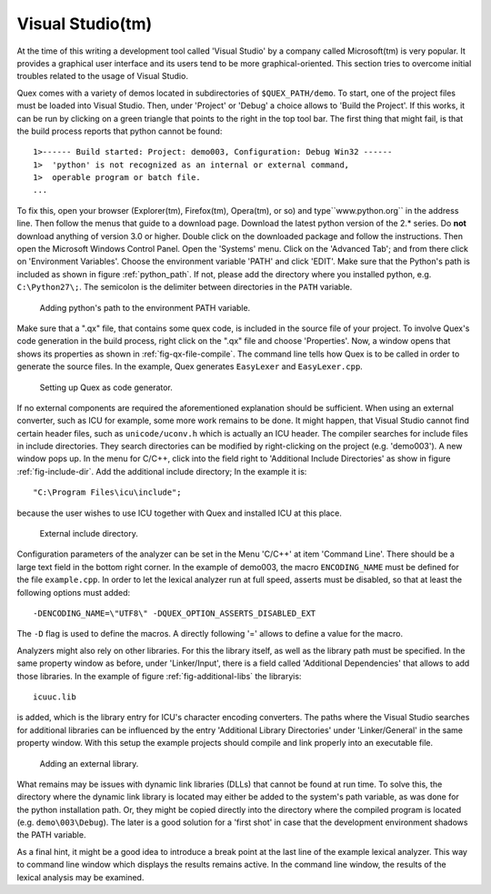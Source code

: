 Visual Studio(tm) 
=================

At the time of this writing a development tool called 'Visual Studio' by a
company called Microsoft(tm) is very popular. It provides a graphical user
interface and its users tend to be more graphical-oriented. This section tries
to overcome initial troubles related to the usage of Visual Studio.

Quex comes with a variety of demos located in subdirectories of
``$QUEX_PATH/demo``. To start, one of the project files must be loaded into
Visual Studio. Then, under 'Project' or 'Debug' a choice allows to 'Build the
Project'. If this works, it can be run by clicking on a green triangle that
points to the right in the top tool bar. The first thing that might fail, is
that the build process reports that python cannot be found::

    1>------ Build started: Project: demo003, Configuration: Debug Win32 ------
    1>  'python' is not recognized as an internal or external command,
    1>  operable program or batch file.
    ...

To fix this, open your browser (Explorer(tm), Firefox(tm), Opera(tm), or so)
and type``www.python.org`` in the address line. Then follow the menus that
guide to a download page. Download the latest python version of the 2.*
series. Do **not** download anything of version 3.0 or higher. Double click
on the downloaded package and follow the instructions. Then open the
Microsoft Windows Control Panel. Open the 'Systems' menu.  Click on the
'Advanced Tab'; and from there click on 'Environment Variables'.  Choose
the environment variable 'PATH' and click 'EDIT'. Make sure that the
Python's path is included as shown in figure :ref:`python_path`.  If not,
please add the directory where you installed python, e.g.
``C:\Python27\;``. The semicolon is the delimiter between directories in
the ``PATH`` variable. 

.. _fig-python_path:

.. figure:: ../figures/visual-studio/python_path_variable-nice.png
   
   Adding python's path to the environment PATH variable.

Make sure that a ".qx" file, that contains some quex code, is included in the
source file of your project. To involve Quex's code generation in the build
process, right click on the ".qx" file and choose 'Properties'.  Now, a window
opens that shows its properties as shown in :ref:`fig-qx-file-compile`. The
command line tells how Quex is to be called in order to generate the source
files. In the example, Quex generates ``EasyLexer`` and ``EasyLexer.cpp``.

.. _fig-qx-file-compile:

.. figure:: ../figures/visual-studio/qx_file_properties-nice.png
   
   Setting up Quex as code generator.

If no external components are required the aforementioned explanation should be
sufficient. When using an external converter, such as ICU for example, some
more work remains to be done.  It might happen, that Visual Studio cannot find
certain header files, such as ``unicode/uconv.h`` which is actually an ICU
header. The compiler searches for include files in include directories. They
search directories can be modified by right-clicking on the project (e.g.
'demo003'). A new window pops up. In the menu for C/C++, click into the field 
right to 'Additional Include Directories' as show in figure :ref:`fig-include-dir`.  
Add the additional include directory; In the example it is::

   "C:\Program Files\icu\include"; 
   
because the user wishes to use ICU together with Quex and installed ICU at this
place.

.. _fig-include-dir:

.. figure:: ../figures/visual-studio/include_dir-nice.png  
   
   External include directory.

Configuration parameters of the analyzer can be set in the Menu 'C/C++'
at item 'Command Line'. There should be a large text field in the bottom
right corner. In the example of demo003, the macro ``ENCODING_NAME``
must be defined for the file ``example.cpp``. In order to let the 
lexical analyzer run at full speed, asserts must be disabled, so that
at least the following options must added::

    -DENCODING_NAME=\"UTF8\" -DQUEX_OPTION_ASSERTS_DISABLED_EXT

The ``-D`` flag is used to define the macros. A directly following '='
allows to define a value for the macro.

Analyzers might also rely on other libraries. For this the library itself, as
well as the library path must be specified. In the same property window as
before, under 'Linker/Input', there is a field called 'Additional Dependencies'
that allows to add those libraries.  In the example of figure
:ref:`fig-additional-libs` the libraryis::

    icuuc.lib

is added, which is the library entry for ICU's character encoding converters. The
paths where the Visual Studio searches for additional libraries can be
influenced by the entry 'Additional Library Directories' under 'Linker/General'
in the same property window. With this setup the example projects should
compile and link properly into an executable file.

.. _fig-additional-libs:

.. figure:: ../figures/visual-studio/link_dir-nice.png     
   
   Adding an external library.

What remains may be issues with dynamic link libraries (DLLs) that cannot be
found at run time. To solve this, the directory where the dynamic link library
is located may either be added to the system's path variable, as was done for
the python installation path.  Or, they might be copied directly into the
directory where the compiled program is located (e.g. ``demo\003\Debug``).
The later is a good solution for a 'first shot' in case that the development
environment shadows the PATH variable.

As a final hint, it might be a good idea to introduce a break point at 
the last line of the example lexical analyzer. This way to command line
window which displays the results remains active. In the command line
window, the results of the lexical analysis may be examined. 

